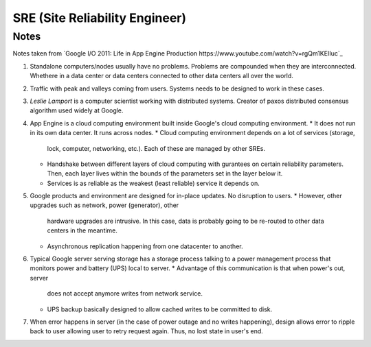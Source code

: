 SRE (Site Reliability Engineer)
===============================

Notes
-----

Notes taken from `Google I/O 2011: Life in App Engine Production https://www.youtube.com/watch?v=rgQm1KEIIuc`_

#. Standalone computers/nodes usually have no problems. Problems are
   compounded when they are interconnected. Whethere in a data center or
   data centers connected to other data centers all over the world.
#. Traffic with peak and valleys coming from users. Systems needs to be
   designed to work in these cases.
#. *Leslie Lamport* is a computer scientist working with distributed
   systems. Creator of paxos distributed consensus algorithm used widely
   at Google.
#. App Engine is a cloud computing environment built inside Google's
   cloud computing environment.
   * It does not run in its own data center. It runs across nodes.
   * Cloud computing environment depends on a lot of services (storage,
     lock, computer, networking, etc.). Each of these are managed by
     other SREs.
   * Handshake between different layers of cloud computing with
     gurantees on certain reliability parameters. Then, each layer lives
     within the bounds of the parameters set in the layer below it.
   * Services is as reliable as the weakest (least reliable) service it
     depends on.
#. Google products and environment are designed for in-place updates. No
   disruption to users.
   * However, other upgrades such as network, power (generator), other
     hardware upgrades are intrusive. In this case, data is probably
     going to be re-routed to other data centers in the meantime.
   * Asynchronous replication happening from one datacenter to another.
#. Typical Google server serving storage has a storage process talking
   to a power management process that monitors power and battery (UPS)
   local to server.
   * Advantage of this communication is that when power's out, server
     does not accept anymore writes from network service.
   * UPS backup basically designed to allow cached writes to be
     committed to disk.
#. When error happens in server (in the case of power outage and no
   writes happening), design allows error to ripple back to user
   allowing user to retry request again. Thus, no lost state in user's
   end.
